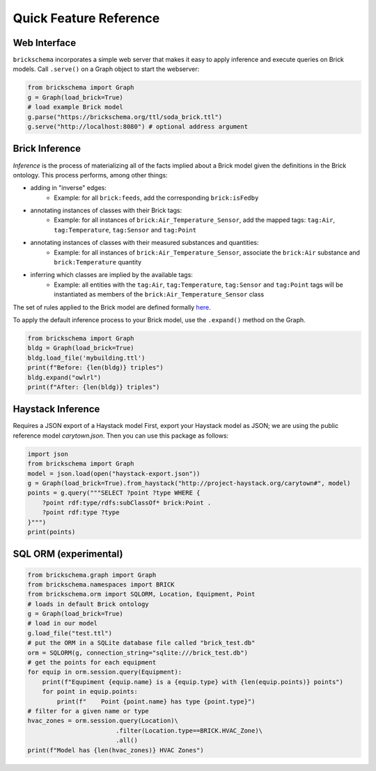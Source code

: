 Quick Feature Reference
=======================

Web Interface
-------------

``brickschema`` incorporates a simple web server that makes it easy to apply inference and execute queries on Brick models. Call ``.serve()`` on a Graph object to start the webserver:

.. code-block:: python

  from brickschema import Graph
  g = Graph(load_brick=True)
  # load example Brick model
  g.parse("https://brickschema.org/ttl/soda_brick.ttl")
  g.serve("http://localhost:8080") # optional address argument

.. image:: _static/images/brickschema-web.png

Brick Inference
---------------

*Inference* is the process of materializing all of the facts implied about a Brick model given the definitions in the Brick ontology. This process performs, among other things:

* adding in "inverse" edges:
   * Example: for all ``brick:feeds``, add the corresponding ``brick:isFedby``
* annotating instances of classes with their Brick tags:
   * Example: for all instances of ``brick:Air_Temperature_Sensor``, add the mapped tags: ``tag:Air``, ``tag:Temperature``, ``tag:Sensor`` and ``tag:Point``
* annotating instances of classes with their measured substances and quantities:
   * Example: for all instances of ``brick:Air_Temperature_Sensor``, associate the ``brick:Air`` substance and ``brick:Temperature`` quantity
* inferring which classes are implied by the available tags:
   * Example: all entities with the ``tag:Air``, ``tag:Temperature``, ``tag:Sensor`` and ``tag:Point`` tags will be instantiated as members of the ``brick:Air_Temperature_Sensor`` class

The set of rules applied to the Brick model are defined formally here_.

To apply the default inference process to your Brick model, use the ``.expand()`` method on the Graph.

.. code-block:: python

    from brickschema import Graph
    bldg = Graph(load_brick=True)
    bldg.load_file('mybuilding.ttl')
    print(f"Before: {len(bldg)} triples")
    bldg.expand("owlrl")
    print(f"After: {len(bldg)} triples")


.. _here: https://www.w3.org/TR/owl2-profiles/#Reasoning_in_OWL_2_RL_and_RDF_Graphs_using_Rules


Haystack Inference
------------------

Requires a JSON export of a Haystack model
First, export your Haystack model as JSON; we are using the public reference model `carytown.json`.
Then you can use this package as follows:

.. code-block:: python

 import json
 from brickschema import Graph
 model = json.load(open("haystack-export.json"))
 g = Graph(load_brick=True).from_haystack("http://project-haystack.org/carytown#", model)
 points = g.query("""SELECT ?point ?type WHERE {
     ?point rdf:type/rdfs:subClassOf* brick:Point .
     ?point rdf:type ?type
 }""")
 print(points)

SQL ORM (experimental)
-------

.. code-block:: python

    from brickschema.graph import Graph
    from brickschema.namespaces import BRICK
    from brickschema.orm import SQLORM, Location, Equipment, Point
    # loads in default Brick ontology
    g = Graph(load_brick=True)
    # load in our model
    g.load_file("test.ttl")
    # put the ORM in a SQLite database file called "brick_test.db"
    orm = SQLORM(g, connection_string="sqlite:///brick_test.db")
    # get the points for each equipment
    for equip in orm.session.query(Equipment):
        print(f"Equpiment {equip.name} is a {equip.type} with {len(equip.points)} points")
        for point in equip.points:
            print(f"    Point {point.name} has type {point.type}")
    # filter for a given name or type
    hvac_zones = orm.session.query(Location)\
                            .filter(Location.type==BRICK.HVAC_Zone)\
                            .all()
    print(f"Model has {len(hvac_zones)} HVAC Zones")
